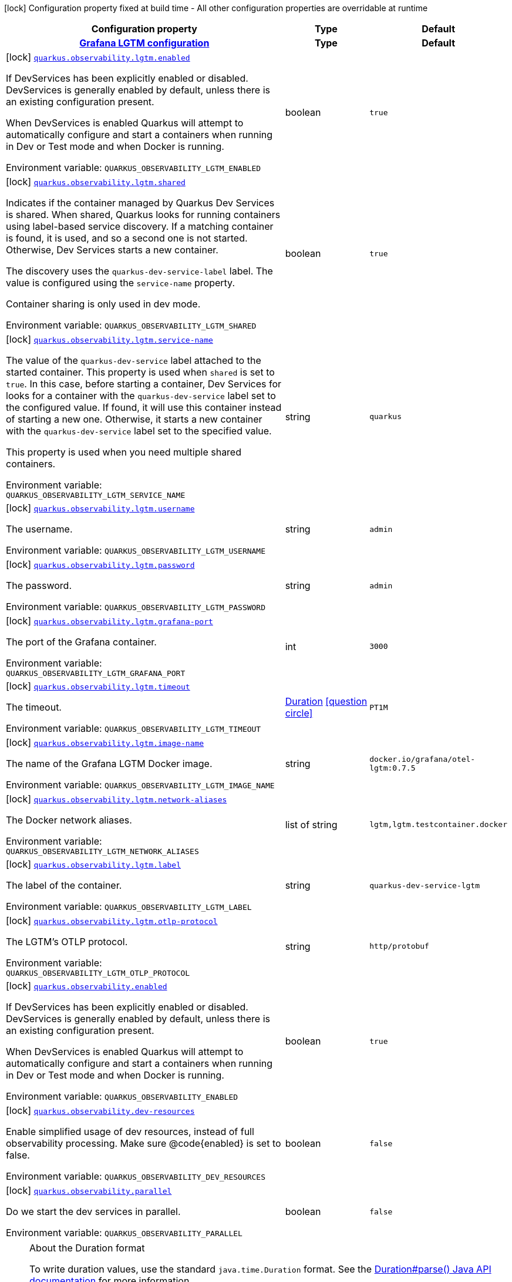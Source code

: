[.configuration-legend]
icon:lock[title=Fixed at build time] Configuration property fixed at build time - All other configuration properties are overridable at runtime
[.configuration-reference.searchable, cols="80,.^10,.^10"]
|===

h|[.header-title]##Configuration property##
h|Type
h|Default

h|[[quarkus-observability-devservices_section_quarkus-observability-lgtm]] [.section-name.section-level0]##link:#quarkus-observability-devservices_section_quarkus-observability-lgtm[Grafana LGTM configuration]##
h|Type
h|Default

a|icon:lock[title=Fixed at build time] [[quarkus-observability-devservices_quarkus-observability-lgtm-enabled]] [.property-path]##link:#quarkus-observability-devservices_quarkus-observability-lgtm-enabled[`quarkus.observability.lgtm.enabled`]##

[.description]
--
If DevServices has been explicitly enabled or disabled. DevServices is generally enabled by default, unless there is an existing configuration present.

When DevServices is enabled Quarkus will attempt to automatically configure and start a containers when running in Dev or Test mode and when Docker is running.


ifdef::add-copy-button-to-env-var[]
Environment variable: env_var_with_copy_button:+++QUARKUS_OBSERVABILITY_LGTM_ENABLED+++[]
endif::add-copy-button-to-env-var[]
ifndef::add-copy-button-to-env-var[]
Environment variable: `+++QUARKUS_OBSERVABILITY_LGTM_ENABLED+++`
endif::add-copy-button-to-env-var[]
--
|boolean
|`true`

a|icon:lock[title=Fixed at build time] [[quarkus-observability-devservices_quarkus-observability-lgtm-shared]] [.property-path]##link:#quarkus-observability-devservices_quarkus-observability-lgtm-shared[`quarkus.observability.lgtm.shared`]##

[.description]
--
Indicates if the container managed by Quarkus Dev Services is shared. When shared, Quarkus looks for running containers using label-based service discovery. If a matching container is found, it is used, and so a second one is not started. Otherwise, Dev Services starts a new container.

The discovery uses the `quarkus-dev-service-label` label. The value is configured using the `service-name` property.

Container sharing is only used in dev mode.


ifdef::add-copy-button-to-env-var[]
Environment variable: env_var_with_copy_button:+++QUARKUS_OBSERVABILITY_LGTM_SHARED+++[]
endif::add-copy-button-to-env-var[]
ifndef::add-copy-button-to-env-var[]
Environment variable: `+++QUARKUS_OBSERVABILITY_LGTM_SHARED+++`
endif::add-copy-button-to-env-var[]
--
|boolean
|`true`

a|icon:lock[title=Fixed at build time] [[quarkus-observability-devservices_quarkus-observability-lgtm-service-name]] [.property-path]##link:#quarkus-observability-devservices_quarkus-observability-lgtm-service-name[`quarkus.observability.lgtm.service-name`]##

[.description]
--
The value of the `quarkus-dev-service` label attached to the started container. This property is used when `shared` is set to `true`. In this case, before starting a container, Dev Services for looks for a container with the `quarkus-dev-service` label set to the configured value. If found, it will use this container instead of starting a new one. Otherwise, it starts a new container with the `quarkus-dev-service` label set to the specified value.

This property is used when you need multiple shared containers.


ifdef::add-copy-button-to-env-var[]
Environment variable: env_var_with_copy_button:+++QUARKUS_OBSERVABILITY_LGTM_SERVICE_NAME+++[]
endif::add-copy-button-to-env-var[]
ifndef::add-copy-button-to-env-var[]
Environment variable: `+++QUARKUS_OBSERVABILITY_LGTM_SERVICE_NAME+++`
endif::add-copy-button-to-env-var[]
--
|string
|`quarkus`

a|icon:lock[title=Fixed at build time] [[quarkus-observability-devservices_quarkus-observability-lgtm-username]] [.property-path]##link:#quarkus-observability-devservices_quarkus-observability-lgtm-username[`quarkus.observability.lgtm.username`]##

[.description]
--
The username.


ifdef::add-copy-button-to-env-var[]
Environment variable: env_var_with_copy_button:+++QUARKUS_OBSERVABILITY_LGTM_USERNAME+++[]
endif::add-copy-button-to-env-var[]
ifndef::add-copy-button-to-env-var[]
Environment variable: `+++QUARKUS_OBSERVABILITY_LGTM_USERNAME+++`
endif::add-copy-button-to-env-var[]
--
|string
|`admin`

a|icon:lock[title=Fixed at build time] [[quarkus-observability-devservices_quarkus-observability-lgtm-password]] [.property-path]##link:#quarkus-observability-devservices_quarkus-observability-lgtm-password[`quarkus.observability.lgtm.password`]##

[.description]
--
The password.


ifdef::add-copy-button-to-env-var[]
Environment variable: env_var_with_copy_button:+++QUARKUS_OBSERVABILITY_LGTM_PASSWORD+++[]
endif::add-copy-button-to-env-var[]
ifndef::add-copy-button-to-env-var[]
Environment variable: `+++QUARKUS_OBSERVABILITY_LGTM_PASSWORD+++`
endif::add-copy-button-to-env-var[]
--
|string
|`admin`

a|icon:lock[title=Fixed at build time] [[quarkus-observability-devservices_quarkus-observability-lgtm-grafana-port]] [.property-path]##link:#quarkus-observability-devservices_quarkus-observability-lgtm-grafana-port[`quarkus.observability.lgtm.grafana-port`]##

[.description]
--
The port of the Grafana container.


ifdef::add-copy-button-to-env-var[]
Environment variable: env_var_with_copy_button:+++QUARKUS_OBSERVABILITY_LGTM_GRAFANA_PORT+++[]
endif::add-copy-button-to-env-var[]
ifndef::add-copy-button-to-env-var[]
Environment variable: `+++QUARKUS_OBSERVABILITY_LGTM_GRAFANA_PORT+++`
endif::add-copy-button-to-env-var[]
--
|int
|`3000`

a|icon:lock[title=Fixed at build time] [[quarkus-observability-devservices_quarkus-observability-lgtm-timeout]] [.property-path]##link:#quarkus-observability-devservices_quarkus-observability-lgtm-timeout[`quarkus.observability.lgtm.timeout`]##

[.description]
--
The timeout.


ifdef::add-copy-button-to-env-var[]
Environment variable: env_var_with_copy_button:+++QUARKUS_OBSERVABILITY_LGTM_TIMEOUT+++[]
endif::add-copy-button-to-env-var[]
ifndef::add-copy-button-to-env-var[]
Environment variable: `+++QUARKUS_OBSERVABILITY_LGTM_TIMEOUT+++`
endif::add-copy-button-to-env-var[]
--
|link:https://docs.oracle.com/en/java/javase/17/docs/api/java.base/java/time/Duration.html[Duration] link:#duration-note-anchor-quarkus-observability-devservices_quarkus-observability[icon:question-circle[title=More information about the Duration format]]
|`PT1M`

a|icon:lock[title=Fixed at build time] [[quarkus-observability-devservices_quarkus-observability-lgtm-image-name]] [.property-path]##link:#quarkus-observability-devservices_quarkus-observability-lgtm-image-name[`quarkus.observability.lgtm.image-name`]##

[.description]
--
The name of the Grafana LGTM Docker image.


ifdef::add-copy-button-to-env-var[]
Environment variable: env_var_with_copy_button:+++QUARKUS_OBSERVABILITY_LGTM_IMAGE_NAME+++[]
endif::add-copy-button-to-env-var[]
ifndef::add-copy-button-to-env-var[]
Environment variable: `+++QUARKUS_OBSERVABILITY_LGTM_IMAGE_NAME+++`
endif::add-copy-button-to-env-var[]
--
|string
|`docker.io/grafana/otel-lgtm:0.7.5`

a|icon:lock[title=Fixed at build time] [[quarkus-observability-devservices_quarkus-observability-lgtm-network-aliases]] [.property-path]##link:#quarkus-observability-devservices_quarkus-observability-lgtm-network-aliases[`quarkus.observability.lgtm.network-aliases`]##

[.description]
--
The Docker network aliases.


ifdef::add-copy-button-to-env-var[]
Environment variable: env_var_with_copy_button:+++QUARKUS_OBSERVABILITY_LGTM_NETWORK_ALIASES+++[]
endif::add-copy-button-to-env-var[]
ifndef::add-copy-button-to-env-var[]
Environment variable: `+++QUARKUS_OBSERVABILITY_LGTM_NETWORK_ALIASES+++`
endif::add-copy-button-to-env-var[]
--
|list of string
|`lgtm,lgtm.testcontainer.docker`

a|icon:lock[title=Fixed at build time] [[quarkus-observability-devservices_quarkus-observability-lgtm-label]] [.property-path]##link:#quarkus-observability-devservices_quarkus-observability-lgtm-label[`quarkus.observability.lgtm.label`]##

[.description]
--
The label of the container.


ifdef::add-copy-button-to-env-var[]
Environment variable: env_var_with_copy_button:+++QUARKUS_OBSERVABILITY_LGTM_LABEL+++[]
endif::add-copy-button-to-env-var[]
ifndef::add-copy-button-to-env-var[]
Environment variable: `+++QUARKUS_OBSERVABILITY_LGTM_LABEL+++`
endif::add-copy-button-to-env-var[]
--
|string
|`quarkus-dev-service-lgtm`

a|icon:lock[title=Fixed at build time] [[quarkus-observability-devservices_quarkus-observability-lgtm-otlp-protocol]] [.property-path]##link:#quarkus-observability-devservices_quarkus-observability-lgtm-otlp-protocol[`quarkus.observability.lgtm.otlp-protocol`]##

[.description]
--
The LGTM's OTLP protocol.


ifdef::add-copy-button-to-env-var[]
Environment variable: env_var_with_copy_button:+++QUARKUS_OBSERVABILITY_LGTM_OTLP_PROTOCOL+++[]
endif::add-copy-button-to-env-var[]
ifndef::add-copy-button-to-env-var[]
Environment variable: `+++QUARKUS_OBSERVABILITY_LGTM_OTLP_PROTOCOL+++`
endif::add-copy-button-to-env-var[]
--
|string
|`http/protobuf`


a|icon:lock[title=Fixed at build time] [[quarkus-observability-devservices_quarkus-observability-enabled]] [.property-path]##link:#quarkus-observability-devservices_quarkus-observability-enabled[`quarkus.observability.enabled`]##

[.description]
--
If DevServices has been explicitly enabled or disabled. DevServices is generally enabled by default, unless there is an existing configuration present.

When DevServices is enabled Quarkus will attempt to automatically configure and start a containers when running in Dev or Test mode and when Docker is running.


ifdef::add-copy-button-to-env-var[]
Environment variable: env_var_with_copy_button:+++QUARKUS_OBSERVABILITY_ENABLED+++[]
endif::add-copy-button-to-env-var[]
ifndef::add-copy-button-to-env-var[]
Environment variable: `+++QUARKUS_OBSERVABILITY_ENABLED+++`
endif::add-copy-button-to-env-var[]
--
|boolean
|`true`

a|icon:lock[title=Fixed at build time] [[quarkus-observability-devservices_quarkus-observability-dev-resources]] [.property-path]##link:#quarkus-observability-devservices_quarkus-observability-dev-resources[`quarkus.observability.dev-resources`]##

[.description]
--
Enable simplified usage of dev resources, instead of full observability processing. Make sure @code++{++enabled++}++ is set to false.


ifdef::add-copy-button-to-env-var[]
Environment variable: env_var_with_copy_button:+++QUARKUS_OBSERVABILITY_DEV_RESOURCES+++[]
endif::add-copy-button-to-env-var[]
ifndef::add-copy-button-to-env-var[]
Environment variable: `+++QUARKUS_OBSERVABILITY_DEV_RESOURCES+++`
endif::add-copy-button-to-env-var[]
--
|boolean
|`false`

a|icon:lock[title=Fixed at build time] [[quarkus-observability-devservices_quarkus-observability-parallel]] [.property-path]##link:#quarkus-observability-devservices_quarkus-observability-parallel[`quarkus.observability.parallel`]##

[.description]
--
Do we start the dev services in parallel.


ifdef::add-copy-button-to-env-var[]
Environment variable: env_var_with_copy_button:+++QUARKUS_OBSERVABILITY_PARALLEL+++[]
endif::add-copy-button-to-env-var[]
ifndef::add-copy-button-to-env-var[]
Environment variable: `+++QUARKUS_OBSERVABILITY_PARALLEL+++`
endif::add-copy-button-to-env-var[]
--
|boolean
|`false`

|===

ifndef::no-duration-note[]
[NOTE]
[id=duration-note-anchor-quarkus-observability-devservices_quarkus-observability]
.About the Duration format
====
To write duration values, use the standard `java.time.Duration` format.
See the link:https://docs.oracle.com/en/java/javase/17/docs/api/java.base/java/time/Duration.html#parse(java.lang.CharSequence)[Duration#parse() Java API documentation] for more information.

You can also use a simplified format, starting with a number:

* If the value is only a number, it represents time in seconds.
* If the value is a number followed by `ms`, it represents time in milliseconds.

In other cases, the simplified format is translated to the `java.time.Duration` format for parsing:

* If the value is a number followed by `h`, `m`, or `s`, it is prefixed with `PT`.
* If the value is a number followed by `d`, it is prefixed with `P`.
====
endif::no-duration-note[]
